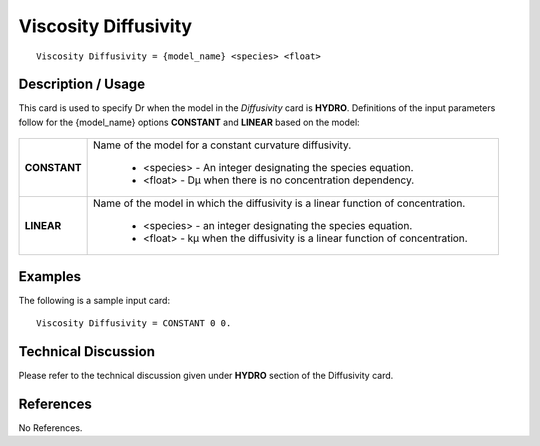 *************************
**Viscosity Diffusivity**
*************************

::

   Viscosity Diffusivity = {model_name} <species> <float>

-----------------------
**Description / Usage**
-----------------------

This card is used to specify Dr when the model in the *Diffusivity* card is **HYDRO**.
Definitions of the input parameters follow for the {model_name} options **CONSTANT**
and **LINEAR** based on the model:

.. figure:: /figures/449_goma_physics.png
	:align: center
	:width: 90%

+----------------------+-------------------------------------------------------------------------------------+
|**CONSTANT**          |Name of the model for a constant curvature diffusivity.                              |
|                      |                                                                                     |
|                      | * <species> - An integer designating the species equation.                          |
|                      | * <float> - Dμ when there is no concentration dependency.                           |
+----------------------+-------------------------------------------------------------------------------------+
|**LINEAR**            |Name of the model in which the diffusivity is a linear function of concentration.    |
|                      |                                                                                     |
|                      | * <species> - an integer designating the species equation.                          |
|                      | * <float> - kμ when the diffusivity is a linear function of concentration.          |
+----------------------+-------------------------------------------------------------------------------------+

------------
**Examples**
------------

The following is a sample input card:

::

   Viscosity Diffusivity = CONSTANT 0 0.

-------------------------
**Technical Discussion**
-------------------------

Please refer to the technical discussion given under **HYDRO** section of the Diffusivity
card.



--------------
**References**
--------------

No References.